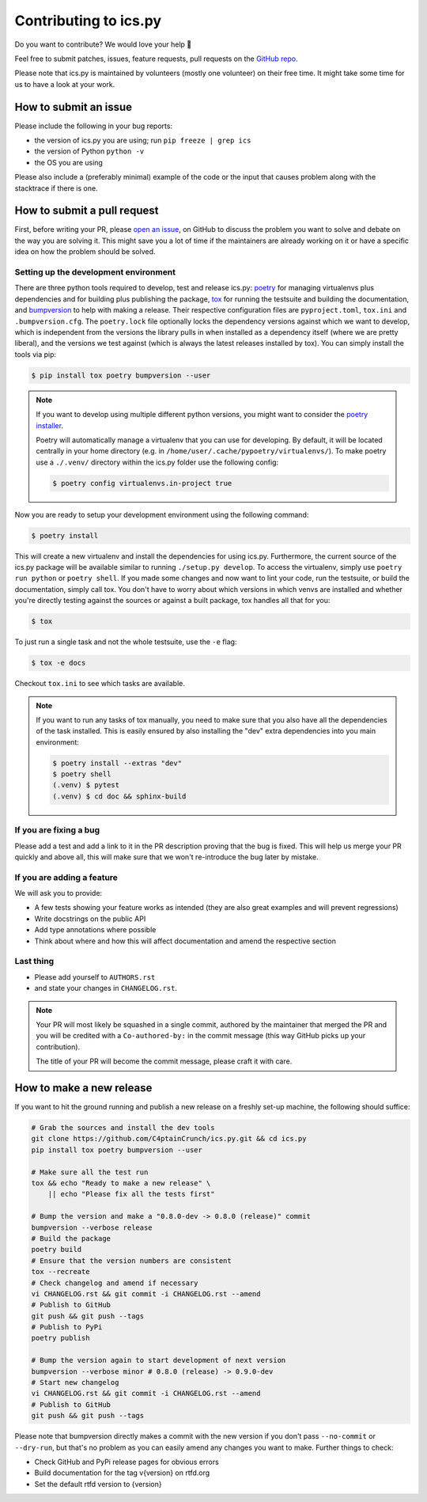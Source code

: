 Contributing to ics.py
======================

Do you want to contribute? We would love your help 🤗

Feel free to submit patches, issues, feature requests, pull requests on the
`GitHub repo <http://github.com/C4ptainCrunch/ics.py>`_.

Please note that ics.py is maintained by volunteers (mostly one volunteer)
on their free time. It might take some time for us to have a look at your
work.


How to submit an issue
----------------------

Please include the following in your bug reports:

* the version of ics.py you are using; run ``pip freeze | grep ics``
* the version of Python ``python -v``
* the OS you are using

Please also include a (preferably minimal) example of the code or
the input that causes problem along with the stacktrace if there is one.

How to submit a pull request
----------------------------

First, before writing your PR, please
`open an issue <http://github.com/C4ptainCrunch/ics.py/issues/new>`_,
on GitHub to discuss the problem you want to solve and debate on the way
you are solving it. This might save you a lot of time if the maintainers
are already working on it or have a specific idea on how the problem should
be solved.

Setting up the development environment
^^^^^^^^^^^^^^^^^^^^^^^^^^^^^^^^^^^^^^

There are three python tools required to develop, test and release ics.py:
`poetry <https://python-poetry.org/>`_ for managing virtualenvs plus dependencies and for building plus publishing the package,
`tox <https://tox.readthedocs.io/>`_ for running the testsuite and building the documentation,
and `bumpversion <https://pypi.org/project/bumpversion/>`_ to help with making a release.
Their respective configuration files are ``pyproject.toml``, ``tox.ini`` and ``.bumpversion.cfg``.
The ``poetry.lock`` file optionally locks the dependency versions against which we want to develop,
which is independent from the versions the library pulls in when installed as a dependency itself (where we are pretty liberal),
and the versions we test against (which is always the latest releases installed by tox).
You can simply install the tools via pip:

.. code-block:: bash

    $ pip install tox poetry bumpversion --user

.. note::
    If you want to develop using multiple different python versions, you might want to consider the
    `poetry installer <https://python-poetry.org/docs/#installation>`_.

    Poetry will automatically manage a virtualenv that you can use for developing.
    By default, it will be located centrally in your home directory (e.g. in ``/home/user/.cache/pypoetry/virtualenvs/``).
    To make poetry use a ``./.venv/`` directory within the ics.py folder use the following config:

    .. code-block:: bash

        $ poetry config virtualenvs.in-project true

Now you are ready to setup your development environment using the following command:

.. code-block:: bash

    $ poetry install

This will create a new virtualenv and install the dependencies for using ics.py.
Furthermore, the current source of the ics.py package will be available similar to running ``./setup.py develop``.
To access the virtualenv, simply use ``poetry run python`` or ``poetry shell``.
If you made some changes and now want to lint your code, run the testsuite, or build the documentation, simply call tox.
You don't have to worry about which versions in which venvs are installed and whether you're directly testing against the sources or against a built package, tox handles all that for you:

.. code-block:: bash

    $ tox

To just run a single task and not the whole testsuite, use the ``-e`` flag:

.. code-block:: bash

    $ tox -e docs

Checkout ``tox.ini`` to see which tasks are available.

.. note::
    If you want to run any tasks of tox manually, you need to make sure that you also have all the dependencies of the task installed.
    This is easily ensured by also installing the "dev" extra dependencies into you main environment:

    .. code-block:: bash

        $ poetry install --extras "dev"
        $ poetry shell
        (.venv) $ pytest
        (.venv) $ cd doc && sphinx-build

If you are fixing a bug
^^^^^^^^^^^^^^^^^^^^^^^

Please add a test and add a link to it in the PR description
proving that the bug is fixed.
This will help us merge your PR quickly and above all, this will make
sure that we won't re-introduce the bug later by mistake.

If you are adding a feature
^^^^^^^^^^^^^^^^^^^^^^^^^^^

We will ask you to provide:

* A few tests showing your feature works as intended (they are also great examples and will prevent regressions)
* Write docstrings on the public API
* Add type annotations where possible
* Think about where and how this will affect documentation and amend
  the respective section

Last thing
^^^^^^^^^^

* Please add yourself to ``AUTHORS.rst``
* and state your changes in ``CHANGELOG.rst``.

.. note::
  Your PR will most likely be squashed in a single commit, authored
  by the maintainer that merged the PR and you will be credited with a
  ``Co-authored-by:`` in the commit message (this way GitHub picks up
  your contribution).

  The title of your PR will become the commit message, please craft it
  with care.

How to make a new release
-------------------------

If you want to hit the ground running and publish a new release on a freshly set-up machine, the following should suffice:

.. code-block:: bash

    # Grab the sources and install the dev tools
    git clone https://github.com/C4ptainCrunch/ics.py.git && cd ics.py
    pip install tox poetry bumpversion --user

    # Make sure all the test run
    tox && echo "Ready to make a new release" \
        || echo "Please fix all the tests first"

    # Bump the version and make a "0.8.0-dev -> 0.8.0 (release)" commit
    bumpversion --verbose release
    # Build the package
    poetry build
    # Ensure that the version numbers are consistent
    tox --recreate
    # Check changelog and amend if necessary
    vi CHANGELOG.rst && git commit -i CHANGELOG.rst --amend
    # Publish to GitHub
    git push && git push --tags
    # Publish to PyPi
    poetry publish

    # Bump the version again to start development of next version
    bumpversion --verbose minor # 0.8.0 (release) -> 0.9.0-dev
    # Start new changelog
    vi CHANGELOG.rst && git commit -i CHANGELOG.rst --amend
    # Publish to GitHub
    git push && git push --tags

Please note that bumpversion directly makes a commit with the new version if you don't
pass ``--no-commit`` or ``--dry-run``,
but that's no problem as you can easily amend any changes you want to make.
Further things to check:

* Check GitHub and PyPi release pages for obvious errors
* Build documentation for the tag v{version} on rtfd.org
* Set the default rtfd version to {version}

